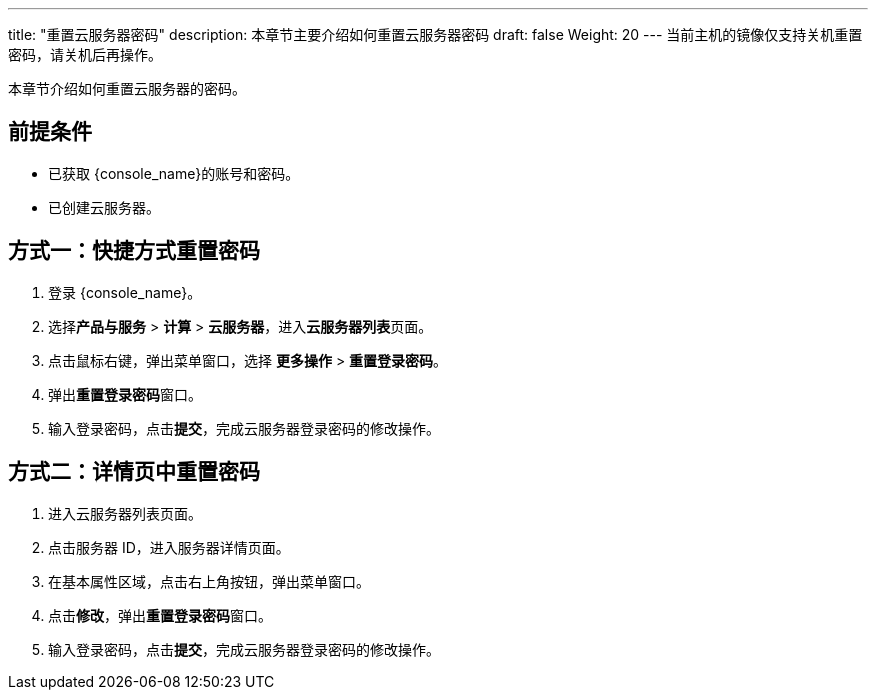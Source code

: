 ---
title: "重置云服务器密码"
description: 本章节主要介绍如何重置云服务器密码
draft: false
Weight: 20
---
当前主机的镜像仅支持关机重置密码，请关机后再操作。

本章节介绍如何重置云服务器的密码。

== 前提条件

* 已获取 {console_name}的账号和密码。
* 已创建云服务器。

== 方式一：快捷方式重置密码

. 登录 {console_name}。
. 选择**产品与服务** > *计算* > *云服务器*，进入**云服务器列表**页面。

. 点击鼠标右键，弹出菜单窗口，选择 *更多操作* > *重置登录密码*。

. 弹出**重置登录密码**窗口。

. 输入登录密码，点击**提交**，完成云服务器登录密码的修改操作。

== 方式二：详情页中重置密码

. 进入云服务器列表页面。

. 点击服务器 ID，进入服务器详情页面。
. 在基本属性区域，点击右上角按钮，弹出菜单窗口。

. 点击**修改**，弹出**重置登录密码**窗口。

. 输入登录密码，点击**提交**，完成云服务器登录密码的修改操作。
